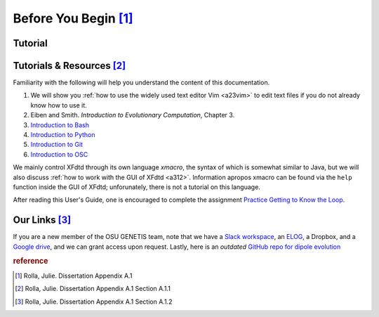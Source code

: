Before You Begin [#f1]_
========================


.. -----------------------------------------------------------------------------
..  _a10:

Tutorial
---------
..  todo::

    By the standard of `diataxis <https://diataxis.fr/tutorials/>`_, this
    documentation currently contains zero tutorial


.. -----------------------------------------------------------------------------
..  _a11:

Tutorials & Resources [#f2]_
-----------------------------
Familiarity with the following will help you understand the content of this 
documentation.

1.  We will show you :ref:`how to use the widely used text editor Vim <a23vim>`
    to edit text files if you do not already know how to use it.
2.  Eiben and Smith. *Introduction to Evolutionary Computation*, Chapter 3.
3.  `Introduction to Bash
    <https://docs.google.com/document/d/1nGdPrwfYJOrO6NBT76Wsh6T0hDmGHo2-23oJ1Wy
    eNcs/edit?usp=sharing>`_
4.  `Introduction to Python
    <https://docs.google.com/document/d/1DE17HB2dLsMPQzet1ZIqUxwcIsxsSCuobRSyJ2
    EvvtA/edit?usp=sharing>`_
5.  `Introduction to Git
    <https://docs.google.com/presentation/d/
    1XAEuB0XGQ_jhbgiqm9zihPSxFi_rOw7Lv4Y_4BgT0Uc/edit?usp=sharing>`_
6.  `Introduction to OSC
    <https://www.osc.edu/resources/getting_started/new_user_resource_guide>`_


We mainly control XFdtd through its own language *xmacro*, the syntax
of which is somewhat similar to Java, but we will also discuss 
:ref:`how to work with the GUI of XFdtd <a312>`.
Information apropos xmacro can be found via the ``help`` function inside the GUI
of XFdtd; unforunately, there is not a tutorial on this language.


..  todo::
    Practice Getting to Know the Loop needs updates

After reading this User's Guide, one is encouraged to complete the 
assignment `Practice Getting to Know the Loop
<https://docs.google.com/document/d/1vdWo8iH8l1X26aerbZ0dbrPm_dtDZ-1fqj4H4hbL5Q0
/edit?usp=sharing>`_. 

.. -----------------------------------------------------------------------------
..  _a12:

Our Links [#f3]_
----------------

..  todo::

    *   Slack link
    *   Dropbox link

If you are a new member of the OSU GENETIS team, note that we have a `Slack 
workspace <https://join.slack.com/t/gpantennas/shared_invite/
zt-21mj4cdpf-3ircnWgKZkut0ZDP1ZvoJg>`_, an `ELOG
<http://radiorm.physics.ohio-state.edu/elog/GENETIS/>`_, a
Dropbox, and a `Google drive
<https://drive.google.com/drive/folders/1iDamk46R2_oOLHtvsOg4jNy05mCiB7Sn>`_, 
and we can grant access upon request.
Lastly, here is an *outdated* `GitHub repo for dipole evolution
<https://github.com/hchasan/XF-Scripts>`_

.. To use the PAEA loop, you need the following:

.. 1.  XFdtd: note you need this to be purchased through Remcom if you are not an
..     OSU Connolly group researcher. If you are working with the GENETIS team,
..     this is already installed on the supercomputers we use.
.. 2.  `PAEA Github
..     <https://github.com/osu-particle-astrophysics/GENETISBicone>`_
.. 3.  `AraSim package <https://github.com/ara-software/AraSim>`_

.. To use the AREA loop, you need the following software installed:

.. 1.  `Area Github <https://github.com/gp-antennas/AREA>`_
.. 2.  `AraSim package <https://github.com/ara-software/AraSim>`_

.. If you are a part of the GENETIS project, you do not need to add a copy of any
.. of this software to your user from GitHub. 
.. Instead, we run a communal copy of PAEA on the project space PAS1960; 
.. this allows us to not have to change the directories in the main bash script
.. each time we pull a version that was recently pushed to GitHub.
.. Additionally, we have a limited number of XF licenses,
.. and a maximum number of jobs that can be submitted at one time within the
.. Connolly project folder.
.. This makes it impossible for multiple users to be
.. running the loop at the same time, even if the software were installed on their
.. individual user's home directors versus the general Connolly project space;
.. thus, as a part of the GENETIS team you will not need to install this,
.. and you will run on a communal copy in a general project space on OSC 
.. (project space PAS1960). Proceed forward for information on how to do so.

.. ..  todo::

..     check if AREA info is still correct

.. If you have correctly set up your ``.bashrc`` as instructed in :ref:`a23`
.. you can access the PAEA directory by typing ``GE60`` to access the bicone
.. folder on ``PAS1960``.
.. For Connolly group users, the AREA software is set up on another researcher's
.. account. 
.. Please reach out to the group on how to proceed until it is transferred over to
.. ``PAS1960``.

.. Set the ``GE60`` alias with the following, as seen in :ref:`a23`

.. ..  code-block:: Bash

..     alias GE60='cd /fs/ess/PAS1960/BiconeEvolutionOSC/BiconeEvolution/\
..     current_antenna_evo_build/XF_Loop/Evolutionary_Loop/'

.. If you are not part of the Connolly group,
.. you will need to set up your bash script with the appropriate alias,
.. and the rest of this section may not apply perfectly for you;
.. however, it should still give you some general guidance. 


.. -----------------------------------------------------------------------------

..  rubric:: reference
..  [#f1] Rolla, Julie. Dissertation Appendix A.1
..  [#f2] Rolla, Julie. Dissertation Appendix A.1 Section A.1.1
..  [#f3] Rolla, Julie. Dissertation Appendix A.1 Section A.1.2
